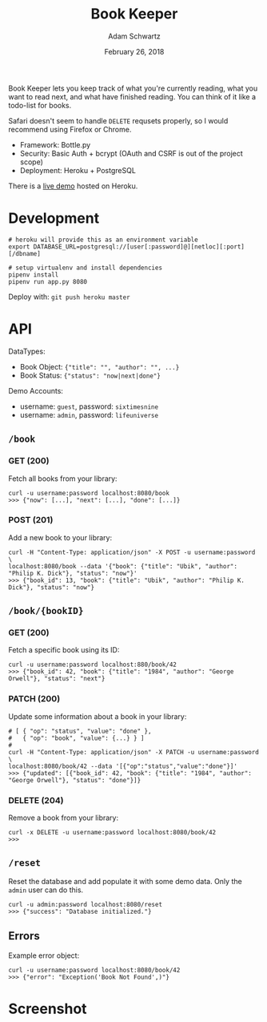 #+TITLE: Book Keeper
#+AUTHOR: Adam Schwartz
#+DATE: February 26, 2018
#+OPTIONS: ':true *:true toc:nil num:nil

Book Keeper lets you keep track of what you're currently reading, what
you want to read next, and what have finished reading. You can think
of it like a todo-list for books.

Safari doesn't seem to handle =DELETE= requsets properly, so I would
recommend using Firefox or Chrome.

- Framework: Bottle.py
- Security: Basic Auth + bcrypt (OAuth and CSRF is out of the project scope)
- Deployment: Heroku + PostgreSQL

There is a [[https://limitless-inlet-11377.herokuapp.com/][live demo]] hosted on Heroku.

* Development
#+BEGIN_SRC text
# heroku will provide this as an environment variable
export DATABASE_URL=postgresql://[user[:password]@][netloc][:port][/dbname]

# setup virtualenv and install dependencies
pipenv install
pipenv run app.py 8080
#+END_SRC

Deploy with: =git push heroku master=

* API
DataTypes:
- Book Object: ={"title": "", "author": "", ...}=
- Book Status: ={"status": "now|next|done"}=

Demo Accounts:
- username: =guest=, password: =sixtimesnine=
- username: =admin=, password: =lifeuniverse=

** =/book=
*** GET (200)
Fetch all books from your library:
#+BEGIN_SRC text
curl -u username:password localhost:8080/book
>>> {"now": [...], "next": [...], "done": [...]}
#+END_SRC

*** POST (201)
Add a new book to your library:
#+BEGIN_SRC text
curl -H "Content-Type: application/json" -X POST -u username:password \
localhost:8080/book --data '{"book": {"title": "Ubik", "author": "Philip K. Dick"}, "status": "now"}'
>>> {"book_id": 13, "book": {"title": "Ubik", "author": "Philip K. Dick"}, "status": "now"}
#+END_SRC

** =/book/{bookID}=
*** GET (200)
Fetch a specific book using its ID:
#+BEGIN_SRC text
curl -u username:password localhost:880/book/42
>>> {"book_id": 42, "book": {"title": "1984", "author": "George Orwell"}, "status": "next"}
#+END_SRC

*** PATCH (200)
Update some information about a book in your library:
#+BEGIN_SRC text
# [ { "op": "status", "value": "done" },
#   { "op": "book", "value": {...} } ]
#
curl -H "Content-Type: application/json" -X PATCH -u username:password \
localhost:8080/book/42 --data '[{"op":"status","value":"done"}]'
>>> {"updated": [{"book_id": 42, "book": {"title": "1984", "author": "George Orwell"}, "status": "done"}]}
#+END_SRC

*** DELETE (204)
Remove a book from your library:
#+BEGIN_SRC text
curl -x DELETE -u username:password localhost:8080/book/42
>>>
#+END_SRC

** =/reset=
Reset the database and add populate it with some demo data.
Only the =admin= user can do this.
#+BEGIN_SRC text
curl -u admin:password localhost:8080/reset
>>> {"success": "Database initialized."}
#+END_SRC

** Errors
Example error object:
#+BEGIN_SRC text
curl -u username:password localhost:8080/book/42
>>> {"error": "Exception('Book Not Found',)"}
#+END_SRC
* Screenshot
[[file:screenshot.png]]
